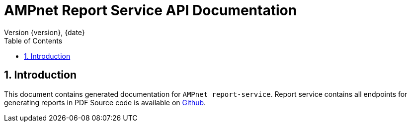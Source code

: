= AMPnet Report Service API Documentation
Version {version}, {date}
:doctype: book
:toc: left
:sectnums:
:toclevels: 2
:source-highlighter: prettify
:docinfo: shared
:icons: font

== Introduction
This document contains generated documentation for `AMPnet report-service`. Report service contains all endpoints
for generating reports in PDF
Source code is available on https://github.com/AMPnet/report-service[Github].
